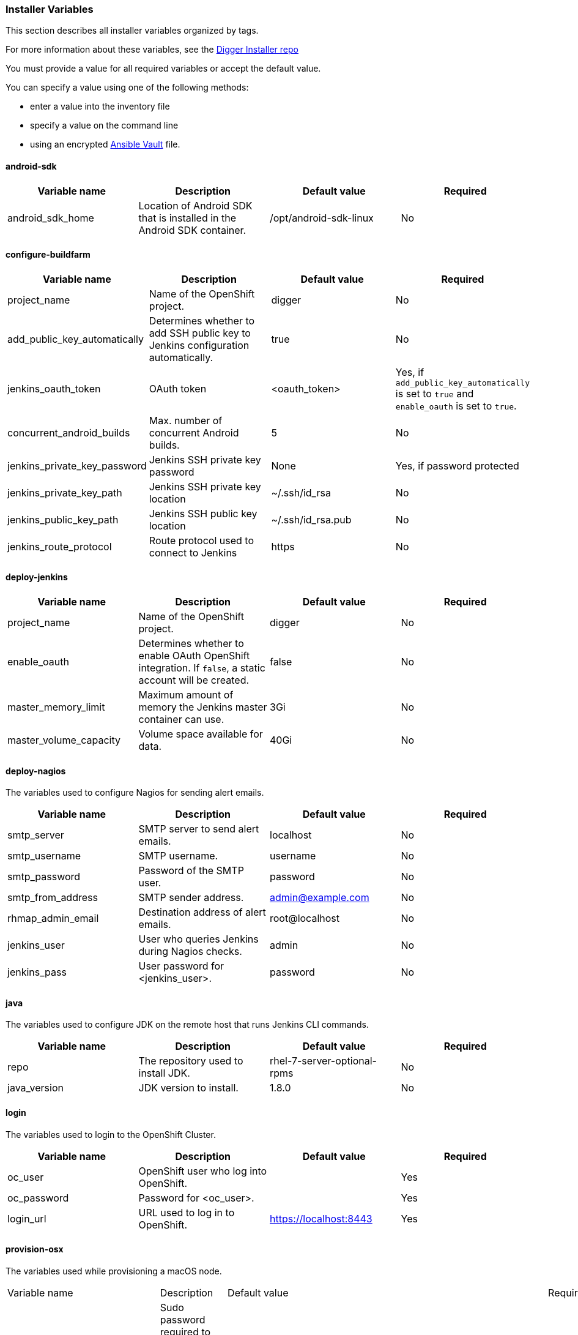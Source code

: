 [[installer-variables]]
=== Installer Variables

This section describes all installer variables organized by tags.

For more information about these variables, see the link:https://github.com/aerogear/aerogear-digger-installer[Digger Installer repo^]

You must provide a value for all required variables or accept the default value. 

You can specify a value using one of the following methods:

* enter a value into the inventory file
* specify a value on the command line
* using an encrypted link:http://docs.ansible.com/ansible/latest/playbooks_vault.html[Ansible Vault^] file.



[[variables-android-sdk]]
==== android-sdk

|===
| Variable name | Description | Default value | Required

|android_sdk_home
|Location of Android SDK that is installed in the Android SDK container.
|/opt/android-sdk-linux
|No
|===


[[variables-configure-buildfarm]]
==== configure-buildfarm

|===
| Variable name | Description | Default value | Required

|project_name
|Name of the OpenShift project.
|digger
|No

|add_public_key_automatically
|Determines whether to add SSH public key to Jenkins configuration automatically.
|true
|No

|jenkins_oauth_token
|OAuth token
|<oauth_token>
|Yes, if `add_public_key_automatically` is set to `true` and `enable_oauth` is set to `true`.

|concurrent_android_builds
|Max. number of concurrent Android builds.
|5
|No

|jenkins_private_key_password
|Jenkins SSH private key password 
|None
|Yes, if password protected

|jenkins_private_key_path
|Jenkins SSH private key location
|~/.ssh/id_rsa
|No

|jenkins_public_key_path
|Jenkins SSH public key location
|~/.ssh/id_rsa.pub
|No

|jenkins_route_protocol
|Route protocol used to connect to Jenkins
|https
|No
|===

[[variables-deploy-jenkins]]
==== deploy-jenkins

|===
| Variable name | Description | Default value | Required

|project_name
|Name of the OpenShift project.
|digger
|No

|enable_oauth
|Determines whether to enable OAuth OpenShift integration. If `false`, a static account will be created.
|false
|No

|master_memory_limit
|Maximum amount of memory the Jenkins master container can use.
|3Gi
|No

|master_volume_capacity
|Volume space available for data.
|40Gi
|No

|===

[[variables-deploy-nagios]]
==== deploy-nagios

The variables used to configure Nagios for sending alert emails.

|===
| Variable name | Description | Default value | Required

|smtp_server
|SMTP server to send alert emails.
|localhost
|No

|smtp_username
|SMTP username.
|username
|No

|smtp_password
|Password of the SMTP user.
|password
|No

|smtp_from_address
|SMTP sender address.
|admin@example.com
|No

|rhmap_admin_email
|Destination address of alert emails.
|root@localhost
|No

|jenkins_user
|User who queries Jenkins during Nagios checks.
|admin
|No

|jenkins_pass
|User password for <jenkins_user>.
|password
|No

|===

[[variables-java]]
==== java

The variables used to configure JDK on the remote host that runs Jenkins CLI commands.

|===
| Variable name | Description | Default value | Required

|repo
|The repository used to install JDK.
|rhel-7-server-optional-rpms
|No

|java_version
|JDK version to install.
|1.8.0
|No

|===

[[variables-login]]
==== login

The variables used to login to the OpenShift Cluster.

|===
| Variable name | Description | Default value | Required

|oc_user
|OpenShift user who log into OpenShift.
|
|Yes

|oc_password
|Password for <oc_user>.
|
|Yes

|login_url
|URL used to log in to OpenShift. 
|https://localhost:8443
|Yes

|===

[[variables-provision-osx]]
==== provision-osx

The variables used while provisioning a macOS node.
 
|===
| Variable name | Description | Default value | Required
//verify
|ansible_become_pass
|Sudo password required to perform root privileged actions on a macOS server. Typically, this is specified using the command line.
|
|Yes

|remote_tmp_dir
|Location for temporary files.
|/tmp
|No
//verify
|node_versions
|A comma separated list of Node versions to install.
|6
|No

|xcode_install_version
|The version of the xcode-install tool to install.
|2.2.1
|No

|gem_packages
|A list of gem packages to install. 
a|----
gem_packages:
- name: public_suffix
  version: 2.0.5
- name: xcode-install
  version: "{{xcode_install_version}}"  
----
|No

|cocoapods_version
|The version of the Cocoapods gem to install.
|1.1.1
|No

|npm_packages
|A list of global NPM packages to install.
a|----
npm_packages:
- name: cordova
  version: 7.0.1
----
|No

|homebrew_packages
|The packages to install using Homebrew.
a|
----
homebrew_packages:
- name: gpg
- name: grep
- name: jq
----
|No

|homebrew_version
|The version of Homebrew to install (git tag).
|1.3.1
|No

//version - redundant info?
|homebrew_repo
|The git repo for the version of Homebrew to install.
|https://github.com/Homebrew/brew
|No

|homebrew_prefix
|The parent directory for the Homebrew location.
|/usr/local
|No


|homebrew_install_path
|The location where Homebrew is installed.
|<homebrew_prefix>/Homebrew
|No

|homebrew_brew_bin_path
|The location where `brew` is installed.
|/usr/local/bin
|No

|homebrew_paths
|
|<homebrew_install_path>, <homebrew_brew_bin_path>, <homebrew_var_path>, /usr/local/Cellar, /usr/local/opt, /usr/local/share, /usr/local/etc, /usr/local/include
|No


|homebrew_taps
|A list of Homebrew taps to add.
|homebrew/core, caskroom/cask
|No

|xcode_install_user
|Apple Developer Account username. If this is not set then Xcode is not installed.
|
|Yes

|xcode_install_password
|Apple Developer Account password. If this is not set then Xcode is not installed.
|
|Yes

|xcode_install_session_token
|Apple Developer Account auth cookie from `fastlane spaceauth` command (For accounts with 2FA enabled).
|
|Yes

|xcode_versions
|A list of Xcode versions to install, can take over 30 minutes each to install.
|'8.3.3'
|No

|xcode_default_version
|The default version of Xcode to use
|<xcode_version>[0]
|No

|apple_wwdr_cert_url
|Apple WWDR certificate URL. Defaults to Apple's official URL.
|http://developer.apple.com/certificationauthority/AppleWWDRCA.cer
|No

|apple_wwdr_cert_file_name
|Output file name of the downloaded WWDR certificate file.
|AppleWWDRCA.cer
|No

|buildfarm_node_port
|The port used to connect to the macOS node.
|22
|No

|buildfarm_node_root_dir
|Path to Jenkins root folder.
|/Users/jenkins
|No

|buildfarm_credential_id
|Identifier for the Jenkins credential object.
|macOS_buildfarm_cred
|No

|buildfarm_credential_description
|Description of the Jenkins credential object.
|Shared credential for the macOS nodes in the buildfarm.
|No

|buildfarm_node_name
|Name of the slave/node in Jenkins.
|macOS (<node_host_address>)
|No

|buildfarm_node_labels
|List of labels assigned to the macOS node.
|ios
|No

|buildfarm_user_id
|Jenkins user ID.
|admin
|No

|buildfarm_node_executors
|Number of executors (Jenkins configuration) on the macOS node.
There is currently no build isolation for the macOS node. This means there is
no guaranteed support for concurrent builds. This value should not be changed
unless you are certain all apps will be built with the same signature
credentials.
|1
|No

|buildfarm_node_mode
|How the macOS node should be utilised. The following options are available:

* NORMAL
* EXCLUSIVE

Use EXCLUSIVE if you want build jobs with labels matching this node to only use this node.

|NORMAL
|No

|buildfarm_node_description
|Description of the macOS node in Jenkins.
|macOS node for the buildfarm
|No

|project_name
|The name of the digger Project in OpenShift
|digger
|No

|proxy_host
|Proxy url/base hostname to be used.
|
|Yes if the macOS server only has outbound internet access through proxy

|proxy_port
|Proxy port to be used.
|
|Yes if the macOS server only has outbound internet access through proxy

|proxy_device
|The proxy network device to use for proxy configuration.
|Ethernet
|No

|proxy_ctx
|A list of proxies to use.
|webproxy, securewebproxy
|No

|buildfarm_lang_env_var
|Value of `LANG` environment variable to set on the macOS node. CocoaPods requires a value of `en_US.UTF-8`.
|en_US.UTF-8
|No

|buildfarm_path_env_var
|`$PATH` environment variable to use in the macOS node.
|$PATH:/usr/local/bin:/usr/bin:/bin:/usr/sbin:/sbin
|No

|credential_private_key
|Private key stored in Jenkins and used to SSH into the macOS node. If this is not set, a key pair is generated.
|
|No

|credential_public_key
|Public key of the pair. If this is not set, a key pair is generated.
|
|No

|credential_passphrase
|Passphrase of the private key. This is stored in Jenkins and used to SSH into the macOS node. If this is not set, the private key is not password protected.
|
|No

|===